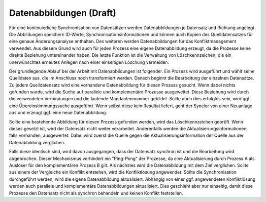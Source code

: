 ﻿Datenabbildungen (Draft)
================

Für eine kontinuierliche Synchronisation von Datensätzen werden Datenabbildungen je Datensatz und Richtung angelegt.
Die Abbildungen speichern ID-Werte, Synchronisationsinformationen und können auch Kopien des Quelldatensatzes für eine genaue Änderungsanalyse enthalten.
Des weiteren werden Datenabbildungen für das Konfliktmanagement verwendet. 
Aus diesem Grund wird auch für jeden Prozess eine eigene Datenabbildung erzeugt, da die Prozesse keine direkte Beziehung untereinander haben. 
Die letzte Funktion ist die Verwaltung von Löschkennzeichen, die ein unerwünschtes erneutes Anlegen nach einer einseitigen Löschung vermeiden.

Der grundlegende Ablauf bei der Arbeit mit Datenabbildungen ist folgender.
Ein Prozess wird ausgeführt und wählt seine Quelldaten aus, die im Anschluss noch transformiert werden. 
Danach beginnt die Bearbeitung der einzelnen Datensätze. 
Zu jedem Quelldatensatz wird eine vorhandene Datenabbildung für diesen Prozess gesucht. 
Wenn dabei nichts gefunden wurde, wird die Suche auf parallele und komplementäre Prozesse ausgeweitet.
Diese Beziehung wird durch die verwendeten Verbindungen und die laufende Mandantennummer gebildet.
Sollte auch dies erfolglos sein, wird ggf. eine Übereinstimmungssuche ausgeführt. 
Wenn selbst diese kein Resultat liefert, geht der Syncler von einer Neuanlage aus und erzeugt ggf. eine neue Datenabbildung.

Sollte eine bestehende Abbildung für diesen Prozess gefunden werden, wird das Löschkennzeichen geprüft. 
Wenn dieses gesetzt ist, wird der Datensatz nicht weiter verarbeitet. 
Anderenfalls werden die Aktualisierungsinformationen, falls vorhanden, ausgewertet. 
Dabei wird zuerst die Quelle gegen die Aktualisierungsinformation der Quelle aus der Datenabbildung verglichen.

Falls diese identisch sind, wird davon ausgegangen, dass der Datensatz synchron ist und die Bearbeitung wird abgebrochen.
Dieser Mechanismus verhindert ein "Ping-Pong" der Prozesse, da eine Aktualisierung durch Prozess A als Auslöser für den komplementären Prozess B gilt.
Als nächstes wird die Datenabbildung mit dem Ziel verglichen. 
Sollte aus einem der Vergleiche ein Konflikt entstehen, wird die Konfliktlösung angewendet.
Sollte die Synchronisation durchgeführt werden, wird die eigene Datenabbildung aktualisiert. 
Abhängig von einer ggf. angewendeten Konfliktlösung werden auch parallele und komplementäre Datenabbildungen aktualisiert. 
Dies geschieht aber nur einseitig, damit diese Prozesse den Datensatz nicht als synchron behandeln und keinen Konflikt feststellen.
